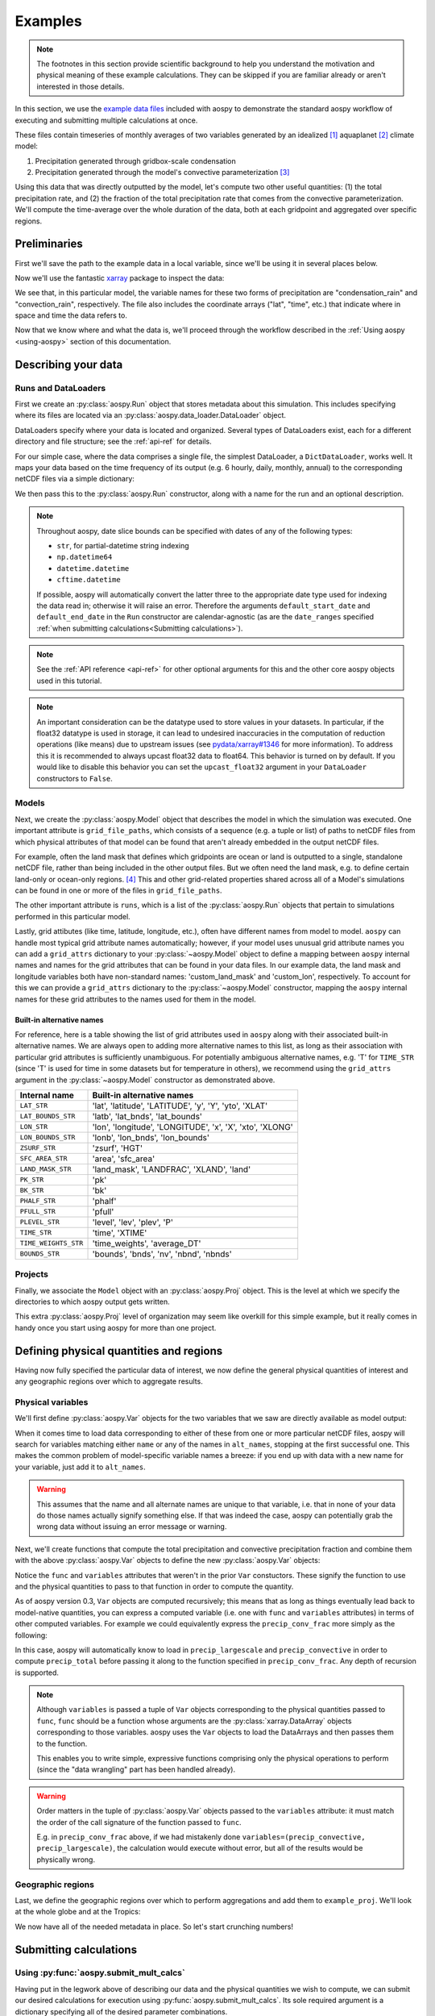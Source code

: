 .. _examples:

########
Examples
########

.. note::

   The footnotes in this section provide scientific background to help
   you understand the motivation and physical meaning of these example
   calculations.  They can be skipped if you are familiar already or
   aren't interested in those details.

In this section, we use the `example data files
<https://github.com/spencerahill/aospy/tree/master/aospy/test/data/netcdf>`_
included with aospy to demonstrate the standard aospy workflow of
executing and submitting multiple calculations at once.

These files contain timeseries of monthly averages of two variables
generated by an idealized [#idealized]_ aquaplanet [#aquaplanet]_
climate model:

1. Precipitation generated through gridbox-scale condensation
2. Precipitation generated through the model's convective
   parameterization [#var-defs]_

Using this data that was directly outputted by the model, let's
compute two other useful quantities: (1) the total precipitation rate,
and (2) the fraction of the total precipitation rate that comes from
the convective parameterization.  We'll compute the time-average over
the whole duration of the data, both at each gridpoint and aggregated
over specific regions.

Preliminaries
=============

First we'll save the path to the example data in a local variable,
since we'll be using it in several places below.

.. ipython:: python

   import os  # Python built-in package for working with the operating system
   import aospy
   rootdir = os.path.join(aospy.__path__[0], 'test', 'data', 'netcdf')

Now we'll use the fantastic `xarray
<http://xarray.pydata.org/en/stable/>`_ package to inspect the data:

.. ipython:: python

   import xarray as xr
   xr.open_mfdataset(os.path.join(rootdir, '000[4-6]0101.precip_monthly.nc'),
                     decode_times=False)

We see that, in this particular model, the variable names for these
two forms of precipitation are "condensation_rain" and
"convection_rain", respectively.  The file also includes the
coordinate arrays ("lat", "time", etc.) that indicate where in space
and time the data refers to.

Now that we know where and what the data is, we'll proceed through the
workflow described in the :ref:`Using aospy <using-aospy>` section of
this documentation.

Describing your data
====================

Runs and DataLoaders
--------------------

First we create an :py:class:`aospy.Run` object that stores metadata
about this simulation.  This includes specifying where its files are
located via an :py:class:`aospy.data_loader.DataLoader` object.

DataLoaders specify where your data is located and organized.  Several
types of DataLoaders exist, each for a different directory and file
structure; see the :ref:`api-ref` for details.

For our simple case, where the data comprises a single file, the
simplest DataLoader, a ``DictDataLoader``, works well.  It maps your
data based on the time frequency of its output (e.g. 6 hourly, daily,
monthly, annual) to the corresponding netCDF files via a simple
dictionary:

.. ipython:: python

    from aospy.data_loader import DictDataLoader
    file_map = {'monthly': os.path.join(rootdir, '000[4-6]0101.precip_monthly.nc')}
    data_loader = DictDataLoader(file_map)

We then pass this to the :py:class:`aospy.Run` constructor, along with
a name for the run and an optional description.

.. ipython:: python

    from aospy import Run
    example_run = Run(
        name='example_run',
        description='Control simulation of the idealized moist model',
        data_loader=data_loader,
        default_start_date='0004',
        default_end_date='0006'
    )

.. note::

   Throughout aospy, date slice bounds can be specified with dates of any of
   the following types:

   - ``str``, for partial-datetime string indexing
   - ``np.datetime64``
   - ``datetime.datetime``
   - ``cftime.datetime``

   If possible, aospy will automatically convert the latter three to the
   appropriate date type used for indexing the data read in; otherwise it will
   raise an error.  Therefore the arguments ``default_start_date`` and
   ``default_end_date`` in the ``Run`` constructor are calendar-agnostic (as
   are the ``date_ranges`` specified :ref:`when submitting
   calculations<Submitting calculations>`).

.. note::

   See the :ref:`API reference <api-ref>` for other optional arguments
   for this and the other core aospy objects used in this tutorial.

.. note::

   An important consideration can be the datatype used to store values in
   your datasets.  In particular, if the float32 datatype is used in
   storage, it can lead to undesired inaccuracies in the computation of
   reduction operations (like means) due to upstream issues (see
   `pydata/xarray#1346 <https://github.com/pydata/xarray/issues/1346>`_ for
   more information).  To address this it is recommended to always upcast
   float32 data to float64.  This behavior is turned on by default.  If you
   would like to disable this behavior you can set the ``upcast_float32``
   argument in your ``DataLoader`` constructors to ``False``.

Models
------

Next, we create the :py:class:`aospy.Model` object that describes the
model in which the simulation was executed.  One important attribute
is ``grid_file_paths``, which consists of a sequence (e.g. a tuple or
list) of paths to netCDF files from which physical attributes of that
model can be found that aren't already embedded in the output netCDF
files.

For example, often the land mask that defines which gridpoints are
ocean or land is outputted to a single, standalone netCDF file, rather
than being included in the other output files.  But we often need the
land mask, e.g. to define certain land-only or ocean-only
regions. [#land-mask]_ This and other grid-related properties shared
across all of a Model's simulations can be found in one or more of the
files in ``grid_file_paths``.

The other important attribute is ``runs``, which is a list of the
:py:class:`aospy.Run` objects that pertain to simulations performed in
this particular model.

Lastly, grid attibutes (like time, latitude, longitude, etc.), often have
different names from model to model.  ``aospy`` can handle most typical grid
attribute names automatically; however, if your model uses unusual grid
attribute names you can add a ``grid_attrs`` dictionary to your
:py:class:`~aospy.Model` object to define a mapping between ``aospy`` internal
names and names for the grid attributes that can be found in your data files.
In our example data, the land mask and longitude variables both have
non-standard names: 'custom_land_mask' and 'custom_lon', respectively.  To
account for this we can provide a ``grid_attrs`` dictionary to the
:py:class:`~aospy.Model` constructor, mapping the ``aospy`` internal names for
these grid attributes to the names used for them in the model.

.. ipython:: python

    from aospy import Model
    from aospy.internal_names import LAND_MASK_STR, LON_STR
    example_model = Model(
        name='example_model',
        grid_file_paths=(
            os.path.join(rootdir, '00040101.precip_monthly.nc'),
            os.path.join(rootdir, 'im.landmask.nc')
        ),
        runs=[example_run],  # only one Run in our case, but could be more
        grid_attrs={LAND_MASK_STR: 'custom_land_mask', LON_STR: 'custom_lon'}
    )

.. _built-in-alternative-names:

Built-in alternative names
^^^^^^^^^^^^^^^^^^^^^^^^^^

For reference, here is a table showing the list of grid attributes used in
``aospy`` along with their associated built-in alternative names.  We are
always open to adding more alternative names to this list, as long as their
association with particular grid attributes is sufficiently unambiguous.
For potentially ambiguous alternative names, e.g. 'T' for ``TIME_STR`` (since
'T' is used for time in some datasets but for temperature in others), we
recommend using the ``grid_attrs`` argument in the :py:class:`~aospy.Model`
constructor as demonstrated above.

+------------------------+-----------------------------------------------------------+
| Internal name          | Built-in alternative names                                |
+========================+===========================================================+
| ``LAT_STR``            | 'lat', 'latitude', 'LATITUDE', 'y', 'Y', 'yto', 'XLAT'    |
+------------------------+-----------------------------------------------------------+
| ``LAT_BOUNDS_STR``     | 'latb', 'lat_bnds', 'lat_bounds'                          |
+------------------------+-----------------------------------------------------------+
| ``LON_STR``            | 'lon', 'longitude', 'LONGITUDE', 'x', 'X', 'xto', 'XLONG' |
+------------------------+-----------------------------------------------------------+
| ``LON_BOUNDS_STR``     | 'lonb', 'lon_bnds', 'lon_bounds'                          |
+------------------------+-----------------------------------------------------------+
| ``ZSURF_STR``          | 'zsurf', 'HGT'                                            |
+------------------------+-----------------------------------------------------------+
| ``SFC_AREA_STR``       | 'area', 'sfc_area'                                        |
+------------------------+-----------------------------------------------------------+
| ``LAND_MASK_STR``      | 'land_mask', 'LANDFRAC', 'XLAND', 'land'                  |
+------------------------+-----------------------------------------------------------+
| ``PK_STR``             | 'pk'                                                      |
+------------------------+-----------------------------------------------------------+
| ``BK_STR``             | 'bk'                                                      |
+------------------------+-----------------------------------------------------------+
| ``PHALF_STR``          | 'phalf'                                                   |
+------------------------+-----------------------------------------------------------+
| ``PFULL_STR``          | 'pfull'                                                   |
+------------------------+-----------------------------------------------------------+
| ``PLEVEL_STR``         | 'level', 'lev', 'plev', 'P'                               |
+------------------------+-----------------------------------------------------------+
| ``TIME_STR``           | 'time', 'XTIME'                                           |
+------------------------+-----------------------------------------------------------+
| ``TIME_WEIGHTS_STR``   | 'time_weights', 'average_DT'                              |
+------------------------+-----------------------------------------------------------+
| ``BOUNDS_STR``         | 'bounds', 'bnds', 'nv', 'nbnd', 'nbnds'                   |
+------------------------+-----------------------------------------------------------+

Projects
--------

Finally, we associate the ``Model`` object with an
:py:class:`aospy.Proj` object.  This is the level at which we specify
the directories to which aospy output gets written.

.. ipython:: python

    from aospy import Proj
    example_proj = Proj(
        'example_proj',
        direc_out='example-output',  # default, netCDF output (always on)
        tar_direc_out='example-tar-output', # output to .tar files (optional)
        models=[example_model]  # only one Model in our case, but could be more
    )

This extra :py:class:`aospy.Proj` level of organization may seem like
overkill for this simple example, but it really comes in handy once
you start using aospy for more than one project.

Defining physical quantities and regions
========================================

Having now fully specified the particular data of interest, we now
define the general physical quantities of interest and any geographic
regions over which to aggregate results.

Physical variables
------------------

We'll first define :py:class:`aospy.Var` objects for the two variables
that we saw are directly available as model output:

.. ipython:: python

   from aospy import Var

   precip_largescale = Var(
       name='precip_largescale',  # name used by aospy
       alt_names=('condensation_rain',),  # its possible name(s) in your data
       def_time=True,  # whether or not it is defined in time
       description='Precipitation generated via grid-scale condensation',
   )
   precip_convective = Var(
       name='precip_convective',
       alt_names=('convection_rain', 'prec_conv'),
       def_time=True,
       description='Precipitation generated by convective parameterization',
   )

When it comes time to load data corresponding to either of these from
one or more particular netCDF files, aospy will search for variables
matching either ``name`` or any of the names in ``alt_names``,
stopping at the first successful one.  This makes the common problem
of model-specific variable names a breeze: if you end up with data
with a new name for your variable, just add it to ``alt_names``.

.. warning::

   This assumes that the name and all alternate names are unique to
   that variable, i.e. that in none of your data do those names
   actually signify something else.  If that was indeed the case,
   aospy can potentially grab the wrong data without issuing an error
   message or warning.

Next, we'll create functions that compute the total precipitation and
convective precipitation fraction and combine them with the above
:py:class:`aospy.Var` objects to define the new :py:class:`aospy.Var`
objects:

.. ipython:: python

    def total_precip(condensation_rain, convection_rain):
	"""Sum of large-scale and convective precipitation."""
        return condensation_rain + convection_rain

    def conv_precip_frac(precip_largescale, precip_convective):
	"""Fraction of total precip that is from convection parameterization."""
	total = total_precip(precip_largescale, precip_convective)
	return precip_convective / total.where(total)


    precip_total = Var(
	name='precip_total',
	def_time=True,
	func=total_precip,
	variables=(precip_largescale, precip_convective),
    )

    precip_conv_frac = Var(
       name='precip_conv_frac',
       def_time=True,
       func=conv_precip_frac,
       variables=(precip_largescale, precip_convective),
    )

Notice the ``func`` and ``variables`` attributes that weren't in the
prior ``Var`` constuctors.  These signify the function to use and the
physical quantities to pass to that function in order to compute the
quantity.

As of aospy version 0.3, ``Var`` objects are computed
recursively; this means that as long as things eventually lead back to
model-native quantities, you can express a computed variable (i.e. one
with ``func`` and ``variables`` attributes) in terms of other computed
variables.  For example we could equivalently express the
``precip_conv_frac`` more simply as the following:

.. ipython:: python

   precip_conv_frac = Var(
       name='precip_conv_frac',
       def_time=True,
       variables=(precip_convective, precip_total),
       func=lambda conv, total: conv / total,
   )

In this case, aospy will automatically know to load in
``precip_largescale`` and ``precip_convective`` in order to compute
``precip_total`` before passing it along to the function specified
in ``precip_conv_frac``.  Any depth of recursion is supported.

.. note::

   Although ``variables`` is passed a tuple of ``Var`` objects
   corresponding to the physical quantities passed to ``func``,
   ``func`` should be a function whose arguments are the
   :py:class:`xarray.DataArray` objects corresponding to those
   variables.  aospy uses the ``Var`` objects to load the DataArrays
   and then passes them to the function.

   This enables you to write simple, expressive functions comprising
   only the physical operations to perform (since the "data wrangling"
   part has been handled already).

.. warning::

   Order matters in the tuple of :py:class:`aospy.Var` objects passed
   to the ``variables`` attribute: it must match the order of the call
   signature of the function passed to ``func``.

   E.g. in ``precip_conv_frac`` above, if we had mistakenly done
   ``variables=(precip_convective, precip_largescale)``, the
   calculation would execute without error, but all of the results
   would be physically wrong.

Geographic regions
------------------

Last, we define the geographic regions over which to perform
aggregations and add them to ``example_proj``.  We'll look at the
whole globe and at the Tropics:

.. ipython:: python

    from aospy import Region
    globe = Region(
        name='globe',
        description='Entire globe',
        west_bound=0,
        east_bound=360,
        south_bound=-90,
        north_bound=90,
        do_land_mask=False
    )

    tropics = Region(
	name='tropics',
	description='Global tropics, defined as 30S-30N',
        west_bound=0,
        east_bound=360,
        south_bound=-30,
        north_bound=30,
	do_land_mask=False
    )
    example_proj.regions = [globe, tropics]

We now have all of the needed metadata in place.  So let's start
crunching numbers!

Submitting calculations
=======================

Using :py:func:`aospy.submit_mult_calcs`
----------------------------------------

.. _Submitting calculations:

Having put in the legwork above of describing our data and the
physical quantities we wish to compute, we can submit our desired
calculations for execution using :py:func:`aospy.submit_mult_calcs`.
Its sole required argument is a dictionary specifying all of the
desired parameter combinations.

In the example below, we import and use the ``example_obj_lib`` module
that is included with aospy and whose objects are essentially
identical to the ones we've defined above.

.. ipython:: python

    from aospy.examples import example_obj_lib as lib

    calc_suite_specs = dict(
	library=lib,
	projects=[lib.example_proj],
	models=[lib.example_model],
	runs=[lib.example_run],
	variables=[lib.precip_largescale, lib.precip_convective,
                   lib.precip_total, lib.precip_conv_frac],
	regions='all',
	date_ranges='default',
	output_time_intervals=['ann'],
	output_time_regional_reductions=['av', 'reg.av'],
	output_vertical_reductions=[None],
	input_time_intervals=['monthly'],
	input_time_datatypes=['ts'],
	input_time_offsets=[None],
	input_vertical_datatypes=[False],
    )

See the :ref:`api-ref` on :py:func:`aospy.submit_mult_calcs` for more
on ``calc_suite_specs``, including accepted values for each key.

:py:func:`submit_mult_calcs` also accepts a second dictionary
specifying some options regarding how we want aospy to display,
execute, and save our calculations.  For the sake of this simple
demonstration, we'll suppress the prompt to confirm the calculations,
submit them in serial rather than parallel, and suppress writing
backup output to .tar files:

.. ipython:: python

    calc_exec_options = dict(prompt_verify=False, parallelize=False,
                             write_to_tar=False)

Now let's submit this for execution:

.. ipython:: python

    from aospy import submit_mult_calcs
    calcs = submit_mult_calcs(calc_suite_specs, calc_exec_options)

This permutes over all of the parameter settings in
``calc_suite_specs``, generating and executing the resulting
calculation.  In this case, it will compute all four variables and
perform annual averages, both for each gridpoint and regionally
averaged.

Although we do not show it here, this also prints logging information
to the terminal at various steps during each calculation, including
the filepaths to the netCDF files written to disk of the results.

.. warning::

   For date ranges specified using tuples of datetime-like objects,
   ``aospy`` will check to make sure that datapoints exist for the full extent
   of the time ranges specified.  For date ranges specified as tuples of
   strings, however, this check is currently not implemented.  This is mostly
   harmless (i.e. it will not change the results of calculations); however, it
   can result in files whose labels do not accurately represent the actual
   time bounds of the calculation if you specify string date ranges that span
   more than the interval of the input data.

Results
-------

The result is a list of :py:class:`aospy.Calc` objects, one per
simulation.

.. ipython:: python

    calcs

Each :py:class:`aospy.Calc` object includes the paths to the output

.. ipython:: python

    calcs[0].path_out

and the results of each output type

.. ipython:: python

    calcs[0].data_out

.. note::

    Notice that the variable's name and description have been copied
    to the resulting Dataset (and hence also to the netCDF file saved
    to disk). This enables you to better understand what the physical
    quantity is, even if you don't have the original ``Var`` definition
    on hand.

Gridpoint-by-gridpoint
^^^^^^^^^^^^^^^^^^^^^^

Let's plot (using `matplotlib <https://matplotlib.org/>`_) the time
average at each gridcell of all four variables.  For demonstration
purposes, we'll load the data that was saved to disk using xarray
rather than getting it directly from the ``data_out`` attribute as
above.

.. ipython:: python

    from matplotlib import pyplot as plt

    fig = plt.figure()

    for i, calc in enumerate(calcs):
        ax = fig.add_subplot(2, 2, i+1)
	arr = xr.open_dataset(calc.path_out['av']).to_array()
	if calc.name != precip_conv_frac.name:
	    arr *= 86400  # convert to units mm per day
	arr.plot(ax=ax)
	ax.set_title(calc.name)
	ax.set_xticks(range(0, 361, 60))
	ax.set_yticks(range(-90, 91, 30))

    plt.tight_layout()

    @savefig plot_av.png width=100%
    plt.show()

We see that precipitation maximizes at the equator and has a secondary
maximum in the mid-latitudes. [#itcz]_ Also, the convective
precipitation dominates the total in the Tropics, but moving poleward
the gridscale condensation plays an increasingly larger fractional
role (note different colorscales in each panel). [#ls-conv]_

Regional averages
^^^^^^^^^^^^^^^^^

Now let's examine the regional averages.  We find that the global
annual mean total precipitation rate for this run (converting to units
of mm per day) is:

.. ipython:: python

    for calc in calcs:
        ds = xr.open_dataset(calc.path_out['reg.av'])
	if calc.name != precip_conv_frac.name:
	    ds *= 86400  # convert to units mm/day
	print(calc.name, ds, '\n')

As was evident from the plots, we see that most precipitation (80.8%)
in the tropics comes from convective rainfall, but averaged over the
globe the large-scale condensation is a more equal player (40.2% for
large-scale, 59.8% for convective).

Beyond this simple example
==========================

Scaling up
----------

In this case, we computed time averages of four variables, both at
each gridpoint (which we'll call 1 calculation) and averaged over two
regions, yielding (4 variables)*(1 gridcell operation + (2 regions)*(1
regional operation)) = 12 total calculations executed.  Not bad, but
12 calculations is few enough that we probably could have handled them
without aospy.

The power of aospy is that, with the infrastructure we've put in
place, we can now fire off additional calculations at any time.  Some
examples:

- Set ``output_time_regional_reductions=['ts', 'std', 'reg.ts',
  'reg.std']`` : calculate the timeseries ('ts') and standard
  deviation ('std') of annual mean values at each gridpoint and for
  the regional averages.
- Set ``output_time_intervals=range(1, 13)`` : average across years
  for each January (1), each February (2), etc. through December
  (12). [#seasonal]_

With these settings, the number of calculations is now (4
variables)*(2 gridcell operations + (2 regions)*(2 regional
operations))*(12 temporal averages) = 288 calculations submitted with
a single command.

Modifying your object library
-----------------------------

We can also add new objects to our object library at any time.  For
example, suppose we performed a new simulation in which we modified
the formulation of the convective parameterization.  All we would have
to do is create a corresponding :py:class:`aospy.Run` object, and then
we can execute calculations for that simulation.  And likewise for
models, projects, variables, and regions.

As a real-world example, two of aospy's developers use aospy for in
their own scientific research, with multiple projects each comprising
multiple models, simulations, etc.  They routinely fire off thousands
of calculations at once.  And thanks to the highly organized and
metadata-rich directory structure and filenames of the aospy output
netCDF files, all of the resulting data is easy to find and use.

Example "main" script
---------------------

Finally, aospy comes included with a "main" script for submitting
calculations that is pre-populated with the objects from the example
object library.  It also comes with in-line instructions on how to use
it, whether you want to keep playing with the example library or
modify it to use on your own object library.

It is located in "examples" directory of your aospy installation.
Find it via typing ``python -c "import os, aospy;
print(os.path.join(aospy.__path__[0], 'examples', 'aospy_main.py'))"``
from your terminal.

.. ipython:: python
    :suppress:

    from shutil import rmtree
    try:
       rmtree('example-output')
    except FileNotFoundError:
       pass
    try:
       rmtree('example-tar-output')
    except FileNotFoundError:
       pass


.. rubric:: Footnotes

.. [#idealized]

   An "idealized climate model" is a model that, for the sake of
   computational efficiency and conceptual simplicity, omits and/or
   simplifies various processes relative to how they are computed in
   full, production-class models.  The particular model used here is
   described in `Frierson et al 2006
   <https://doi.org/10.1175/JAS3753.1>`_.

.. [#aquaplanet]

   An "aquaplanet" is simply a climate model in which the the surface
   is entirely ocean, i.e. there is no land.  Interactions between
   atmospheric and land processes are complicated, and so an
   aquaplanet avoids those complications while still generating a
   climate (when zonally averaged, i.e. averaged around each latitude
   circle) that roughly resembles that of the real Earth's.

.. [#var-defs]

   Most climate models generate precipitation through two separate
   pathways: (1) direct saturation of a whole gridbox, which results
   in condensation and precipitation, and (2) a "convective
   parameterization."  The latter simulates the precipitation that,
   due to subgrid-scale variability, can be expected to occur at some
   fraction of the area within a gridcell, even though the cell as a
   whole isn't saturated.  The total precipitation is simply the sum
   of these "large-scale" and "convective" components.

.. [#land-mask]

   In this case, the model being used is an aquaplanet, so the mask
   will be simply all ocean.  But this is not generally the case --
   comprehensive climate and weather models include Earth's full
   continental geometry and land topography (at least as well as can
   be resolved at their particular horizontal grid resolution).

.. [#itcz]

   This equatorial rainband is called the Intertropical Convergence
   Zone, or ITCZ.  In this simulation, the imposed solar radiation is
   fixed at Earth's annual mean value, which is symmetric about the
   equator.  The ITCZ typically follows the solar radiation maximum,
   hence its position in this case directly on the equator.

.. [#ls-conv]

   This is a very common result.  The gridcells of many climate models
   are several hundred kilometers by several hundred kilometers in
   area.  In Earth's Tropics, most rainfall is generated by cumulus
   towers that are much smaller than this.  But in the mid-latitudes,
   a phenomenon known as baroclinic instability generates much larger
   eddies that can span several hundred kilometers.

.. [#seasonal]

   In this particular simulation, the boundary conditions are constant
   in time, so there is no seasonal cycle.  But we could use these
   monthly averages to confirm that's actually the case, i.e. that we
   didn't accidentally use time-varying solar radiation when we ran
   the model.
